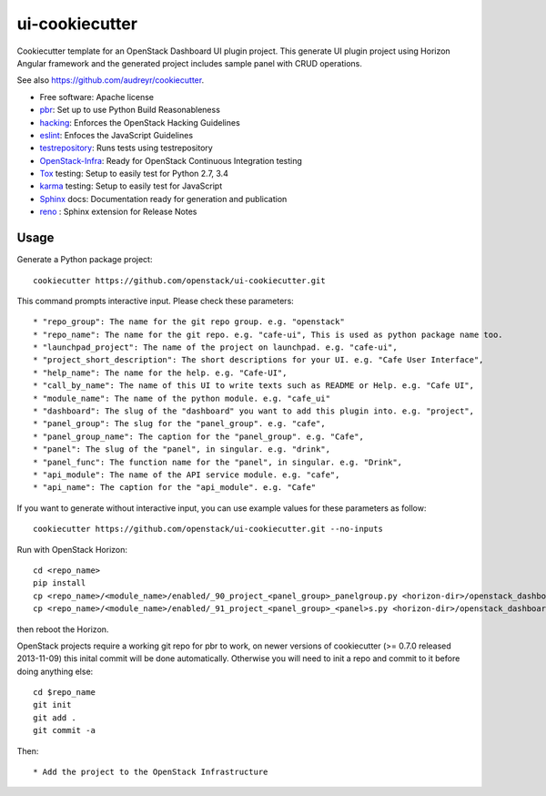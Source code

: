 ===============
ui-cookiecutter
===============

Cookiecutter template for an OpenStack Dashboard UI plugin project. This
generate UI plugin project using Horizon Angular framework and the generated
project includes sample panel with CRUD operations.

See also https://github.com/audreyr/cookiecutter.

* Free software: Apache license
* pbr_: Set up to use Python Build Reasonableness
* hacking_: Enforces the OpenStack Hacking Guidelines
* eslint_: Enfoces the JavaScript Guidelines
* testrepository_: Runs tests using testrepository
* OpenStack-Infra_: Ready for OpenStack Continuous Integration testing
* Tox_ testing: Setup to easily test for Python 2.7, 3.4
* karma_ testing: Setup to easily test for JavaScript
* Sphinx_ docs: Documentation ready for generation and publication
* reno_ : Sphinx extension for Release Notes

Usage
-----

Generate a Python package project::

    cookiecutter https://github.com/openstack/ui-cookiecutter.git

This command prompts interactive input. Please check these parameters::

* "repo_group": The name for the git repo group. e.g. "openstack"
* "repo_name": The name for the git repo. e.g. "cafe-ui", This is used as python package name too.
* "launchpad_project": The name of the project on launchpad. e.g. "cafe-ui",
* "project_short_description": The short descriptions for your UI. e.g. "Cafe User Interface",
* "help_name": The name for the help. e.g. "Cafe-UI",
* "call_by_name": The name of this UI to write texts such as README or Help. e.g. "Cafe UI",
* "module_name": The name of the python module. e.g. "cafe_ui"
* "dashboard": The slug of the "dashboard" you want to add this plugin into. e.g. "project",
* "panel_group": The slug for the "panel_group". e.g. "cafe",
* "panel_group_name": The caption for the "panel_group". e.g. "Cafe",
* "panel": The slug of the "panel", in singular. e.g. "drink",
* "panel_func": The function name for the "panel", in singular. e.g. "Drink",
* "api_module": The name of the API service module. e.g. "cafe",
* "api_name": The caption for the "api_module". e.g. "Cafe"

If you want to generate without interactive input, you can use example values for these parameters as follow::

   cookiecutter https://github.com/openstack/ui-cookiecutter.git --no-inputs

Run with OpenStack Horizon::

    cd <repo_name>
    pip install
    cp <repo_name>/<module_name>/enabled/_90_project_<panel_group>_panelgroup.py <horizon-dir>/openstack_dashboard/local/enabled
    cp <repo_name>/<module_name>/enabled/_91_project_<panel_group>_<panel>s.py <horizon-dir>/openstack_dashboard/local/enabled

then reboot the Horizon.

OpenStack projects require a working git repo for pbr to work, on newer
versions of cookiecutter (>= 0.7.0 released 2013-11-09) this inital commit will
be done automatically. Otherwise you will need to init a repo and commit to it
before doing anything else::

    cd $repo_name
    git init
    git add .
    git commit -a

Then::

* Add the project to the OpenStack Infrastructure


.. _pbr: https://docs.openstack.org/pbr/latest/
.. _hacking: https://git.openstack.org/cgit/openstack-dev/hacking/plain/HACKING.rst
.. _eslint: http://eslint.org/
.. _OpenStack-Infra: https://docs.openstack.org/infra/system-config
.. _testrepository: https://testrepository.readthedocs.org/
.. _Tox: http://testrun.org/tox/
.. _karma: https://github.com/karma-runner/karma
.. _Sphinx: http://sphinx-doc.org/
.. _reno: https://docs.openstack.org/reno/latest/

